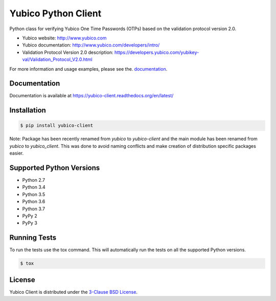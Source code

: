 Yubico Python Client
====================

.. image:: https://img.shields.io/pypi/v/yubico-client.svg
    :target: https://pypi.python.org/pypi/yubico-client/

.. image:: https://img.shields.io/pypi/dm/yubico-client.svg
        :target: https://pypi.python.org/pypi/yubico-client/

.. image:: https://secure.travis-ci.org/Kami/python-yubico-client.png?branch=master
        :target: http://travis-ci.org/Kami/python-yubico-client

.. image:: https://img.shields.io/codecov/c/github/Kami/python-yubico-client/master.svg
        :target: https://codecov.io/github/Kami/python-yubico-client?branch=master

.. image:: https://img.shields.io/pypi/pyversions/yubico-client.svg
        :target: https://pypi.python.org/pypi/yubico-client/

.. image:: https://img.shields.io/pypi/wheel/yubico-client.svg
        :target: https://pypi.python.org/pypi/yubico-client/

.. image:: https://img.shields.io/github/license/Kami/python-yubico-client.svg
        :target: https://github.com/Kami/python-yubico-client/blob/trunk/LICENSE

Python class for verifying Yubico One Time Passwords (OTPs) based on the
validation protocol version 2.0.

* Yubico website: http://www.yubico.com
* Yubico documentation: http://www.yubico.com/developers/intro/
* Validation Protocol Version 2.0 description: https://developers.yubico.com/yubikey-val/Validation_Protocol_V2.0.html

For more information and usage examples, please see the.
`documentation <https://yubico-client.readthedocs.org/en/latest/>`_.

Documentation
-------------

Documentation is available at https://yubico-client.readthedocs.org/en/latest/

Installation
------------

.. code-block:: bash

    $ pip install yubico-client

Note: Package has been recently renamed from `yubico` to `yubico-client` and
the main module has been renamed from `yubico` to `yubico_client`. This
was done to avoid naming conflicts and make creation of distribution specific
packages easier.

Supported Python Versions
-------------------------

* Python 2.7
* Python 3.4
* Python 3.5
* Python 3.6
* Python 3.7
* PyPy 2
* PyPy 3

Running Tests
-------------

To run the tests use the tox command. This will automatically run the tests on
all the supported Python versions.

.. code-block:: bash

    $ tox

License
-------

Yubico Client is distributed under the `3-Clause BSD License`_.

.. _`3-Clause BSD License`: http://opensource.org/licenses/BSD-3-Clause

